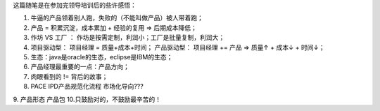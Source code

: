 这篇随笔是在参加完领导培训后的些许感悟：

1. 牛逼的产品领着别人跑，失败的（不能叫做产品）被人带着跑；
2. 产品 = 积累沉淀，成本累加 + 经验的复用 => 后期成本降低；
3. 作坊 VS 工厂 ： 作坊是按需定制，利润小；工厂是批量复制，利润大；
4. 项目驱动型：	项目经理 = 质量+成本+时间；
   产品驱动型： 项目经理 += 产品  => 质量↑ + 成本↓ + 时间↓；
5. 生态：java是oracle的生态，eclipse是IBM的生态；
6. 产品经理最重要的一点：产品方向；
7. 肉眼看到的 != 背后的故事；
8. PACE IPD产品规范化流程 市场化导向???
9. 产品形态 产品包
10.只鼓励对的，不鼓励最辛苦的！